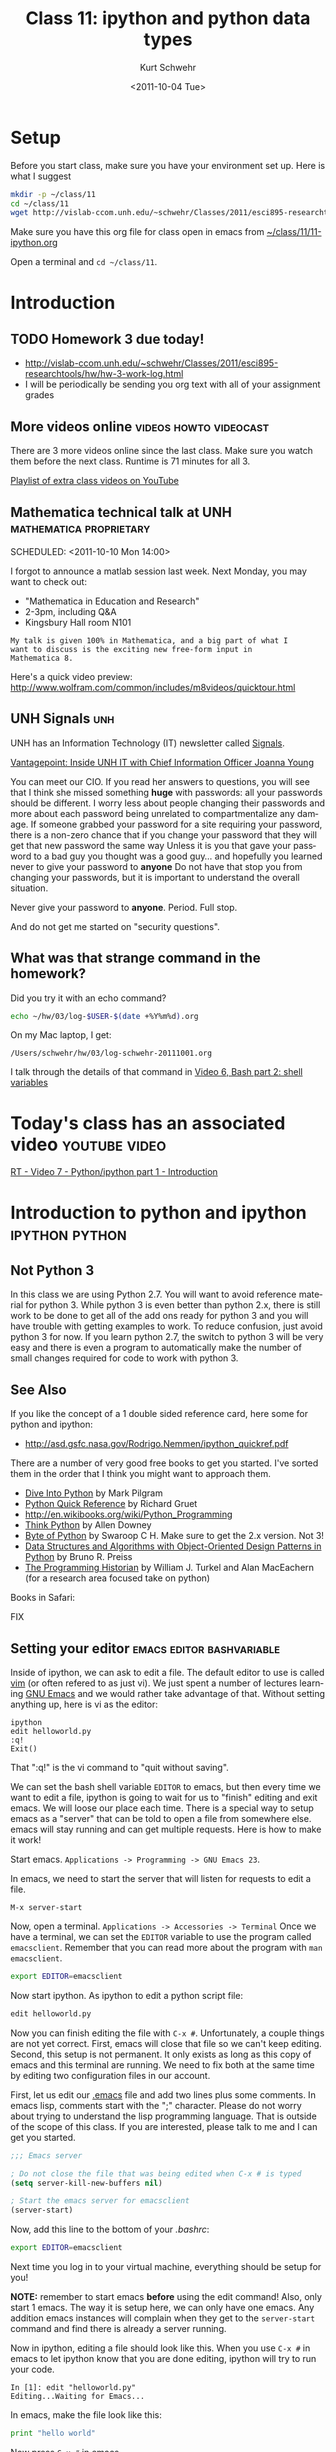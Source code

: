 #+STARTUP: showall

#+TITLE:     Class 11: ipython and python data types
#+AUTHOR:    Kurt Schwehr
#+EMAIL:     schwehr@ccom.unh.edu
#+DATE:      <2011-10-04 Tue>
#+DESCRIPTION: Marine Research Data Manipulation and Practices
#+KEYWORDS: ipython matplotlib
#+LANGUAGE:  en
#+OPTIONS:   H:3 num:nil toc:t \n:nil @:t ::t |:t ^:t -:t f:t *:t <:t
#+OPTIONS:   TeX:t LaTeX:nil skip:t d:nil todo:t pri:nil tags:not-in-toc
#+INFOJS_OPT: view:nil toc:nil ltoc:t mouse:underline buttons:0 path:http://orgmode.org/org-info.js
#+LINK_HOME: http://vislab-ccom.unh.edu/~schwehr/Classes/2011/esci895-researchtools/

* Setup

Before you start class, make sure you have your environment set up.
Here is what I suggest

#+BEGIN_SRC sh
mkdir -p ~/class/11
cd ~/class/11
wget http://vislab-ccom.unh.edu/~schwehr/Classes/2011/esci895-researchtools/src/11-ipython.org
#+END_SRC

Make sure you have this org file for class open in emacs from 
[[file:~/class/11/11-ipython.org][~/class/11/11-ipython.org]]

Open a terminal and =cd ~/class/11=.

* Introduction

** TODO Homework 3 due today!

- http://vislab-ccom.unh.edu/~schwehr/Classes/2011/esci895-researchtools/hw/hw-3-work-log.html
- I will be periodically be sending you org text with all of your assignment grades

** More videos online                                :videos:howto:videocast:

There are 3 more videos online since the last class.  Make sure you
watch them before the next class.  Runtime is 71 minutes for all 3.

[[http://www.youtube.com/playlist?list%3DPL7E11B34616530F5E][Playlist of extra class videos on YouTube]]

** Mathematica technical talk at UNH                :mathematica:proprietary:
    SCHEDULED: <2011-10-10 Mon 14:00> 

I forgot to announce a matlab session last week.  Next Monday, you may
want to check out:

- "Mathematica in Education and Research"
- 2-3pm, including Q&A
- Kingsbury Hall room N101

#+BEGIN_EXAMPLE
My talk is given 100% in Mathematica, and a big part of what I
want to discuss is the exciting new free-form input in
Mathematica 8. 
#+END_EXAMPLE

Here's a quick video preview:
http://www.wolfram.com/common/includes/m8videos/quicktour.html

** UNH Signals                                                          :unh:

UNH has an Information Technology (IT) newsletter called [[http://signals.unh.edu/][Signals]].

[[http://signals.unh.edu/2011/09/28/vantagepoint-inside-unh-it-with-chief-information-officer-joanna-young/][Vantagepoint: Inside UNH IT with Chief Information Officer Joanna Young]]

You can meet our CIO.  If you read her answers to questions, you will
see that I think she missed something *huge* with passwords: all your
passwords should be different.  I worry less about people changing
their passwords and more about each password being unrelated to
compartmentalize any damage.  If someone grabbed your password for a
site requiring your password, there is a non-zero chance that if you
change your password that they will get that new password the same way
Unless it is you that gave your password to a bad guy you thought was
a good guy... and hopefully you learned never to give your password to
*anyone* Do not have that stop you from changing your passwords, but
it is important to understand the overall situation.

Never give your password to *anyone*.  Period.  Full stop.  

And do not get me started on "security questions".

** What was that strange command in the homework?

Did you try it with an echo command?

#+BEGIN_SRC sh
echo ~/hw/03/log-$USER-$(date +%Y%m%d).org
#+END_SRC

On my Mac laptop, I get:

#+results:
: /Users/schwehr/hw/03/log-schwehr-20111001.org

I talk through the details of that command in [[http://youtu.be/BgPCGecN3FI][Video 6, Bash part 2: shell variables]]

* Today's class has an associated video                       :youtube:video:

[[http://youtu.be/v_3NjQB3q-Q][RT - Video 7 - Python/ipython part 1 - Introduction]]

* Introduction to python and ipython                         :ipython:python:

** Not Python 3

In this class we are using Python 2.7.  You will want to avoid
reference material for python 3.  While python 3 is even better than
python 2.x, there is still work to be done to get all of the add ons
ready for python 3 and you will have trouble with getting examples to
work.  To reduce confusion, just avoid python 3 for now.  If you
learn python 2.7, the switch to python 3 will be very easy and there
is even a program to automatically make the number of small changes
required for code to work with python 3.

** See Also

If you like the concept of a 1 double sided reference card, here some
for python and ipython:

- http://asd.gsfc.nasa.gov/Rodrigo.Nemmen/ipython_quickref.pdf
# http://www.packtpub.com/matplotlib-python-development/book?utm_source=matplotlib.sourceforge.net&utm_medium=link&utm_content=pod&utm_campaign=mdb_002124

There are a number of very good free books to get you started.  I've
sorted them in the order that I think you might want to approach them.

- [[http://diveintopython.org/][Dive Into Python]] by Mark Pilgram
- [[http://rgruet.free.fr/#QuickRef][Python Quick Reference]] by Richard Gruet
- http://en.wikibooks.org/wiki/Python_Programming
- [[http://greenteapress.com/thinkpython/thinkpython.html][Think Python]] by Allen Downey
- [[http://www.swaroopch.com/notes/Python][Byte of Python]] by Swaroop C H.  Make sure to get the 2.x version.
  Not 3!
- [[http://www.brpreiss.com/books/opus7/][Data Structures and Algorithms with Object-Oriented Design Patterns in Python]] by Bruno R. Preiss
- [[http://niche-canada.org/programming-historian][The Programming Historian]] by William J. Turkel and Alan MacEachern
  (for a research area focused take on python)


Books in Safari:

FIX

** Setting your editor                            :emacs:editor:bashvariable:

Inside of ipython, we can ask to edit a file.  The default editor to
use is called [[http://www.vim.org/][vim]] (or often refered to as just vi).  We just spent a 
number of lectures learning [[http://www.gnu.org/s/emacs/][GNU Emacs]] and we would rather take
advantage of that.  Without setting anything up, here is vi as the editor:

#+BEGIN_EXAMPLE 
ipython
edit helloworld.py
:q!
Exit()
#+END_EXAMPLE

That ":q!" is the vi command to "quit without saving".  

We can set the bash shell variable =EDITOR= to emacs, but then every
time we want to edit a file, ipython is going to wait for us to
"finish" editing and exit emacs.  We will loose our place each time.
There is a special way to setup emacs as a "server" that can be told
to open a file from somewhere else.  emacs will stay running and can
get multiple requests.  Here is how to make it work!

Start emacs.  =Applications -> Programming -> GNU Emacs 23=.

In emacs, we need to start the server that will listen for requests to
edit a file.

#+BEGIN_EXAMPLE 
M-x server-start
#+END_EXAMPLE

Now, open a terminal.  =Applications -> Accessories -> Terminal=
Once we have a terminal, we can set the =EDITOR= variable to use the
program called =emacsclient=.  Remember that you can read more about
the program with =man emacsclient=.

#+BEGIN_SRC sh
export EDITOR=emacsclient
#+END_SRC

Now start ipython.  As ipython to edit a python script file:

#+BEGIN_SRC python
edit helloworld.py
#+END_SRC

Now you can finish editing the file with =C-x #=.  Unfortunately,
a couple things are not yet correct.  First, emacs will close that file
so we can't keep editing.  Second, this setup is not permanent.  It
only exists as long as this copy of emacs and this terminal are
running.  We need to fix both at the same time by editing two
configuration files in our account.

First, let us edit our [[file:~/.emacs][.emacs]] file and add two lines plus some
comments. In emacs lisp, comments start with the ";" character. Please
do not worry about trying to understand the lisp programming language.
That is outside of the scope of this class. If you are interested,
please talk to me and I can get you started.

#+BEGIN_SRC emacs-lisp
;;; Emacs server

; Do not close the file that was being edited when C-x # is typed
(setq server-kill-new-buffers nil)

; Start the emacs server for emacsclient
(server-start)
#+END_SRC

Now, add this line to the bottom of your [[~/.bashrc][.bashrc]]:

#+BEGIN_SRC sh
export EDITOR=emacsclient
#+END_SRC

Next time you log in to your virtual machine, everything should be
setup for you!

*NOTE:* remember to start emacs *before* using the edit command!
Also, only start 1 emacs.  The way it is setup here, we can only have
one emacs.  Any addition emacs instances will complain when they get
to the =server-start= command and find there is already a server
running.

Now in ipython, editing a file should look like this.  When you use
=C-x #= in emacs to let ipython know that you are done editing,
ipython will try to run your code.

#+BEGIN_EXAMPLE  
In [1]: edit "helloworld.py"
Editing...Waiting for Emacs...
#+END_EXAMPLE

In emacs, make the file look like this:

#+BEGIN_SRC python
print "hello world"
#+END_SRC

Now press =C-x #= in emacs.

#+BEGIN_EXAMPLE 
 done. Executing edited code...
hello world
#+END_EXAMPLE

** Getting help                                          :help:documentation:

The main web page for python documentation is: http://docs.python.org/

Inside of python, there are a number of ways to get help.

First, you can directly ask for help.  Here we are asking for help on
the open "function":

#+BEGIN_SRC python
help open
#+END_SRC

You can also put a "?" after a bunch of text and it will try to tell
you what it can about that string.  You can put the "?" before or
after then word.

#+BEGIN_SRC python
open?
#+END_SRC

And to answer the question from class last time about the difference
between exit() and Exit().  We just have to ask!

#+BEGIN_SRC python
?exit
?Exit
#+END_SRC

The key is to read through all that and ignore most of it.  The last
line of =?Exit= tells us the key detail: "Exit IPython without
confirmation."  That can also be said: you will not be asked =yes/no=
when you quit ipython with =Exit()=.

Later on, we will see more about functions or "methods" on variables
that are accessed with a ".".  Here I will create a string variable
and ask it what I can do with a string by pressing <TAB>.

#+BEGIN_EXAMPLE 
In [1]: mystring = "hello world"

In [2]: mystring.
mystring.__add__                      mystring.decode
mystring.__class__                    mystring.encode
mystring.__contains__                 mystring.endswith
mystring.__delattr__                  mystring.expandtabs
mystring.__doc__                      mystring.find
mystring.__eq__                       mystring.format
mystring.__format__                   mystring.index
mystring.__ge__                       mystring.isalnum
mystring.__getattribute__             mystring.isalpha
...
#+END_EXAMPLE

There is a lot of "noise" in that output, but you will learn to read
that and often be able to recognize what you want to do with a string.

** Examples with org-babel and ipython                     :orgbabel:ipython:

Here we are faced with a little problem before we go on.  I would like
the examples to be runnable both in org-mode with =C-c C-c= and as
something you can paste into ipython without modification.  However,
that is not possible.  The setup for python in org-babel is that it
ignores what we will print.  So if I try a print statement in python
and run it with org-babel:

#+BEGIN_SRC python
print 1
#+END_SRC

#+results:
: None

The results above are "None".  Say what?!?!  It turns out that we have
to "return" what we want org-babel to print.

#+BEGIN_SRC python
return 1
#+END_SRC

#+results:
: 1

That is more like what we wanted.  If you just paste the text without
the return, all will be well.  So, in ipython, it will look like this:

#+BEGIN_EXAMPLE 
ipython
Python 2.7.1+ (r271:86832, Apr 11 2011, 18:05:24) 
Type "copyright", "credits" or "license" for more information.

IPython 0.10.1 -- An enhanced Interactive Python.
?         -> Introduction and overview of IPython's features.
%quickref -> Quick reference.
help      -> Python's own help system.
object?   -> Details about 'object'. ?object also works, ?? prints more.

In [1]: 1
Out[1]: 1
#+END_EXAMPLE

** Time to try some actual python!  Playing with strings             :string:

Onwards to working with some strings!  The python documentation is
here:

http://docs.python.org/library/string.html

Strings can be 'in single quotes' or "in double quotes".  I will stick
with singles quotes.

First just a basic string:

#+BEGIN_SRC python
return 'this is a string'
#+END_SRC

#+results:
: this is a string

We can ask python to manipulate a string a little bit:

#+BEGIN_SRC python
return 'this is a string'.capitalize()
#+END_SRC

#+results:
: This is a string

Or we can get fancier.  The title method for a string makes it have
each word capitialized.

#+BEGIN_SRC python
return 'this is a string'.title()
#+END_SRC

#+results:
: This Is A String

We can add strings together.

#+BEGIN_SRC python
return 'this ' + 'is ' + 'a string'
#+END_SRC

#+results:
: this is a string

We can ask python the type of a variable.

#+BEGIN_SRC python
return type('my string')
#+END_SRC

#+results:
: <type 'str'>

* Data types in python                                   :int:float:str:list:

There are several basic data types in python.

- =str= - a character or string --> 'a'  'hello'  "world"
  '''lists with three quote characters
  can span multiple lines'''
- numbers
  - =int= - integers (aka whole numbers)  1, 2, -1, 0
  - =float= - real numbers  3.1415, 0.0, -9e20
  - =complex= - imaginary numbers.  complex(1,4)
- =bool= - Booleans.    True or False
- sequences of items
  - =list= - ordered sequence of items that can change.  
     [1, -3, 1.3, 'hello', ['list', 'inside', 'a', 'list']
  - =tuple= - ordered sequence that can *not* change.  (1,-3,'hi')
  - =set= - only one of each item
    set( [1,4,1,1] )  -> set([1, 4])
- =dict= - a fast lookup table or "dictionary"
  { 1: 2, 99: 'second', 'third': 333 }
- =file= - you can read and write to files
- =None= - A special case

Note that =str=, =dict= and =file= also act as sequences of items.  For
example...  Jumping ahead and using a for loop before I've explained the
concept of a for loop.  Sorry!

#+BEGIN_SRC python
  for c in 'geology':
      print c
#+END_SRC

Gives this as it steps through each letter in the string:

#+BEGIN_EXAMPLE 
g
e
o
l
o
g
y
#+END_EXAMPLE

* A little ipython before we go on                                  :ipython:

We need to learn a little bit about ipython before we try out those
data types.  If you have ipython open, use =exit()= to quit and start
a new ipython shell.

#+BEGIN_SRC python
who  # List interactive variables
whos # Like who, but give the values
#+END_SRC

#+BEGIN_SRC python
who
Interactive namespace is empty.

In [15]: shipname='R/V Cocheco'

In [16]: who
shipname	

In [17]: whos
Variable   Type    Data/Info
----------------------------
shipname   str     R/V Cocheco
#+END_SRC

We can also ask ipython to create a log file of our session.

#+BEGIN_SRC python
logstart
a = 1+2
b = 3+4
who
logstop
less ipython_log.py
#+END_SRC

For the logging commands, type "%log" in ipython and then press <TAB>

#+BEGIN_EXAMPLE 
In [1]: %log
%logoff    %logon     %logstart  %logstate  %logstop   

In [2]: %logoff?
#+END_EXAMPLE

The 2nd command is asking for help with =logoff=.  You don't need to
type the "%" with ipython commands.

* Trying out the data types                         :str:list:int:float:list:

** str - strings

#+BEGIN_SRC python
shipname='Coastal Surveyor'
len(shipname)
shipname[0] # Count from zero
shipname[5:8]
shipname.find('S') # returns 8
shipname.find('x') # returns -1 ... not found
shipname[8:] # from position 8 to the end
shipname[-4:] # last 4 characters
#+END_SRC

As sequence of characters:

#+BEGIN_SRC python
shipname='Coastal Surveyor'
len(shipname)
shipname[0] # Count from zero
shipname[5:8]
shipname.find('S') # returns 8
shipname.find('x') # returns -1 ... not found
shipname[8:] # from position 8 to the end
shipname[-4:] # last 4 characters
#+END_SRC

** =int= and =float= numbers

#+BEGIN_SRC python
1
type(1)
1.1
type(1.1)
str(1.1)
float('3.1415')
import math
math.pi
math.sin(math.pi/2)
math.radians(180)
math.degrees(2*math.pi)
math. # then press the <TAB> key to get a list

complex(1,4j)
4j * (2 + 9j)
#+END_SRC

** =list= of items 

#+BEGIN_SRC python
range(4)
range(3,7)
range(3,28,5)

ships = [ 'tug','row boat', 303902000, 123456789 ]
type(ships)
ships.append(369970120)
ships.sort()
ships[0]
ships[-1]
ships.remove('row boat')
ships. # press <TAB>
#+END_SRC

** Basic operations on strings

#+BEGIN_SRC python
shipname='Gulf Challenger, R/V'
shipname.split()
fields = shipname.split(',')
len(fields)
name = fields[0]
name * 4
' -- '.join(fields)
#+END_SRC

* Working with files                                                   :file:

We could use emacs to create a file called [[file:~/class/11/data.csv][~/class/11/data.csv]] by
putting this in it the file, but *do not do this*!

#+BEGIN_EXAMPLE 
1,2
4,5
9,-1
#+END_EXAMPLE

Instead, we can use python to create the file.  You can use =C-c C-c=
to execute the file in this file or you can paste this into your
ipython shell.

#+BEGIN_SRC python
out = open('data.csv','w')
out.write('1,2\n')
out.write('4,5\n')
out.write('9,-1\n')
out.close()
#+END_SRC

Open up the file in emacs:  [[file:~/class/11/data.csv][~/class/11/data.csv]]

We can now read that data from python!

#+BEGIN_SRC python
datafile = open('data.csv')
type( datafile )
datafile.readline()
datafile.readline()
datafile.readline()
datafile.readline()
del(datafile)
#+END_SRC

